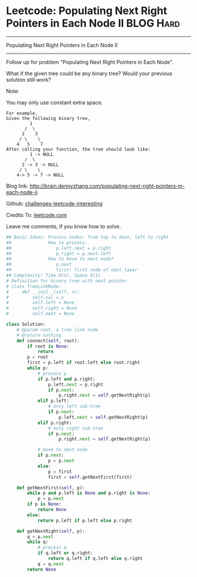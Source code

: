 * Leetcode: Populating Next Right Pointers in Each Node II                                              :BLOG:Hard:
#+STARTUP: showeverything
#+OPTIONS: toc:nil \n:t ^:nil creator:nil d:nil
:PROPERTIES:
:type:     #manydetails, #binarytree
:END:
---------------------------------------------------------------------
Populating Next Right Pointers in Each Node II
---------------------------------------------------------------------
Follow up for problem "Populating Next Right Pointers in Each Node".

What if the given tree could be any binary tree? Would your previous solution still work?

Note:

You may only use constant extra space.
#+BEGIN_EXAMPLE
For example,
Given the following binary tree,
         1
       /  \
      2    3
     / \    \
    4   5    7
After calling your function, the tree should look like:
         1 -> NULL
       /  \
      2 -> 3 -> NULL
     / \    \
    4-> 5 -> 7 -> NULL
#+END_EXAMPLE

Blog link: http://brain.dennyzhang.com/populating-next-right-pointers-in-each-node-ii

Github: [[url-external:https://github.com/DennyZhang/challenges-leetcode-interesting/tree/master/populating-next-right-pointers-in-each-node-ii][challenges-leetcode-interesting]]

Credits To: [[url-external:https://leetcode.com/problems/populating-next-right-pointers-in-each-node-ii/description][leetcode.com]]

Leave me comments, if you know how to solve.

#+BEGIN_SRC python
## Basic Ideas: Process nodes: from top to down, left to right
##              How to process:
##                 p.left.next = p.right
##                 p.right = p.next.left
##              How to move to next node?
##                 p.next
##                 first: first node of next layer
## Complexity: Time O(n), Space O(1)
# Definition for binary tree with next pointer.
# class TreeLinkNode:
#     def __init__(self, x):
#         self.val = x
#         self.left = None
#         self.right = None
#         self.next = None

class Solution:
    # @param root, a tree link node
    # @return nothing
    def connect(self, root):
        if root is None:
            return
        p = root
        first = p.left if root.left else root.right
        while p:
            # process p
            if p.left and p.right:
                p.left.next = p.right
                if p.next:
                    p.right.next = self.getNextRight(p)
            elif p.left:
                # only left sub-tree
                if p.next:
                    p.left.next = self.getNextRight(p)
            elif p.right:
                # only right sub-tree
                if p.next:
                    p.right.next = self.getNextRight(p)

            # move to next node
            if p.next:
                p = p.next
            else:
                p = first
                first = self.getNextFirst(first)

    def getNextFirst(self, p):
        while p and p.left is None and p.right is None:
            p = p.next
        if p is None:
            return None
        else:
            return p.left if p.left else p.right
        
    def getNextRight(self, p):  
        q = p.next
        while q:
            # process q
            if q.left or q.right:
                return q.left if q.left else q.right
            q = q.next
        return None
#+END_SRC
